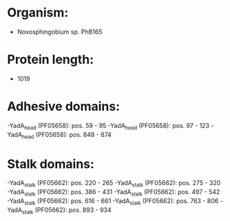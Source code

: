* Organism:
- Novosphingobium sp. PhB165
* Protein length:
- 1019
* Adhesive domains:
-YadA_head (PF05658): pos. 59 - 95
-YadA_head (PF05658): pos. 97 - 123
-YadA_head (PF05658): pos. 848 - 874
* Stalk domains:
-YadA_stalk (PF05662): pos. 220 - 265
-YadA_stalk (PF05662): pos. 275 - 320
-YadA_stalk (PF05662): pos. 386 - 431
-YadA_stalk (PF05662): pos. 497 - 542
-YadA_stalk (PF05662): pos. 616 - 661
-YadA_stalk (PF05662): pos. 763 - 806
-YadA_stalk (PF05662): pos. 893 - 934

